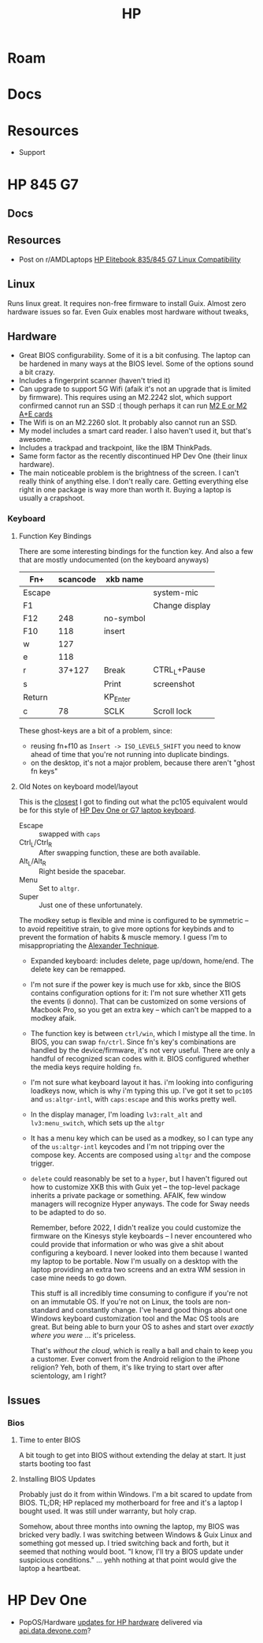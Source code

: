 :PROPERTIES:
:ID:       b6d2c374-bdd0-4034-a27f-c44af23c5d9a
:END:
#+TITLE: HP
#+DESCRIPTION: Apple
#+TAGS:

* Roam

* Docs

* Resources
+ Support

* HP 845 G7

** Docs

** Resources
+ Post on r/AMDLaptops [[https://www.reddit.com/r/AMDLaptops/comments/lg0knl/hp_elitebook_835845_g7_linux_compatibility/][HP Elitebook 835/845 G7 Linux Compatibility]]
** Linux

Runs linux great. It requires non-free firmware to install Guix. Almost zero
hardware issues so far. Even Guix enables most hardware without tweaks,

** Hardware
+ Great BIOS configurability. Some of it is a bit confusing. The laptop can be
  hardened in many ways at the BIOS level. Some of the options sound a bit
  crazy.
+ Includes a fingerprint scanner (haven't tried it)
+ Can upgrade to support 5G Wifi (afaik it's not an upgrade that is limited by
  firmware). This requires using an M2.2242 slot, which support confirmed cannot
  run an SSD :( though perhaps it can run [[https://www.youtube.com/watch?v=4TsJ7t7IBiw][M2 E or M2 A+E cards]]
+ The Wifi is on an M2.2260 slot. It probably also cannot run an SSD.
+ My model includes a smart card reader. I also haven't used it, but that's
  awesome.
+ Includes a trackpad and trackpoint, like the IBM ThinkPads.
+ Same form factor as the recently discontinued HP Dev One (their linux
  hardware).
+ The main noticeable problem is the brightness of the screen. I can't really
  think of anything else. I don't really care. Getting everything else right in
  one package is way more than worth it. Buying a laptop is usually a crapshoot.

*** Keyboard


**** Function Key Bindings

There are some interesting bindings for the function key. And also a few that
are mostly undocumented (on the keyboard anyways)

|--------+----------+-----------+----------------|
| Fn+    | scancode | xkb name  |                |
|--------+----------+-----------+----------------|
| Escape |          |           | system-mic     |
| F1     |          |           | Change display |
| F12    |      248 | no-symbol |                |
| F10    |      118 | insert    |                |
|--------+----------+-----------+----------------|
| w      |      127 |           |                |
| e      |      118 |           |                |
| r      |   37+127 | Break     | CTRL_L+Pause   |
|--------+----------+-----------+----------------|
| s      |          | Print     | screenshot     |
| Return |          | KP_Enter  |                |
|--------+----------+-----------+----------------|
| c      |       78 | SCLK      | Scroll lock    |
|--------+----------+-----------+----------------|
These ghost-keys are a bit of a problem, since:

- reusing fn+f10 as =Insert -> ISO_LEVEL5_SHIFT= you need to know ahead of time
  that you're not running into duplicate bindings.
- on the desktop, it's not a major problem, because there aren't "ghost fn keys"

**** Old Notes on keyboard model/layout
This is the [[https://gitlab.com/redhat/centos-stream/rpms/systemd/-/commit/50665f7e2289b59f92074940708d437b6fc39cd7?page=3][closest]] I got to finding out what the pc105 equivalent would be for
this style of [[https://github.com/pop-os/systemd/blob/d0333cb493888d26e682074391fb8f6b181fe1e4/debian/patches/hp-dev-one.patch#L5][HP Dev One or G7 laptop keyboard]].

+ Escape :: swapped with =caps=
+ Ctrl_L/Ctrl_R :: After swapping function, these are both available.
+ Alt_L/Alt_R :: Right beside the spacebar.
+ Menu :: Set to =altgr=.
+ Super :: Just one of these unfortunately.

The modkey setup is flexible and mine is configured to be symmetric -- to avoid
repeititive strain, to give more options for keybinds and to prevent the
formation of habits & muscle memory. I guess I'm to misappropriating the
[[https://www.google.com/url?sa=t&rct=j&q=&esrc=s&source=web&cd=&cad=rja&uact=8&ved=2ahUKEwisx6iC59n9AhWpn4QIHbZTASYQFnoECAkQAQ&url=https%3A%2F%2Falexandertechnique.com%2F&usg=AOvVaw1Pggnk3DREPyjbHHJrkn3v][Alexander Technique]].

+ Expanded keyboard: includes delete, page up/down, home/end. The delete key can
  be remapped.
+ I'm not sure if the power key is much use for xkb, since the BIOS contains
   configuration options for it: I'm not sure whether X11 gets the events (i
   donno). That can be customized on some versions of Macbook Pro, so you get an
   extra key -- which can't be mapped to a modkey afaik.
+ The function key is between =ctrl/win=, which I mistype all the time. In BIOS,
  you can swap =fn/ctrl=. Since fn's key's combinations are handled by the
  device/firmware, it's not very useful. There are only a handful of recognized
  scan codes with it. BIOS configured whether the media keys require holding =fn=.
+ I'm not sure what keyboard layout it has.  i'm looking into configuring
  loadkeys now, which is why i'm typing this up. I've got it set to =pc105= and
  =us:altgr-intl=, with =caps:escape= and this works pretty well.
+ In the display manager, I'm loading =lv3:ralt_alt= and =lv3:menu_switch=,
  which sets up the =altgr=
+ It has a menu key which can be used as a modkey, so I can type any of the
  =us:altgr-intl= keycodes and I'm not tripping over the compose key. Accents
  are composed using =altgr= and the compose trigger.
+ =delete= could reasonably be set to a =hyper=, but I haven't figured out how
  to customize XKB this with Guix yet -- the top-level package inherits a
  private package or something. AFAIK, few window managers will recognize Hyper
  anyways. The code for Sway needs to be adapted to do so.

  Remember, before 2022, I didn't realize you could customize the firmware on
  the Kinesys style keyboards -- I never encountered who could provide that
  information or who was give a shit about configuring a keyboard. I never
  looked into them because I wanted my laptop to be portable.  Now I'm usually
  on a desktop with the laptop providing an extra two screens and an extra WM
  session in case mine needs to go down.

  This stuff is all incredibly time consuming to configure if you're not on an
  immutable OS. If you're not on Linux, the tools are non-standard and
  constantly change. I've heard good things about one Windows keyboard
  customization tool and the Mac OS tools are great. But being able to burn your
  OS to ashes and start over /exactly where you were/ ... it's priceless.

  That's /without the cloud/, which is really a ball and chain to keep you a
  customer. Ever convert from the Android religion to the iPhone religion? Yeh,
  both of them, it's like trying to start over after scientology, am I right?

** Issues
*** Bios
**** Time to enter BIOS
A bit tough to get into BIOS without extending the delay at start. It just starts booting too fast
**** Installing BIOS Updates
Probably just do it from within Windows. I'm a bit scared to update from
BIOS. TL;DR; HP replaced my motherboard for free and it's a laptop I bought
used. It was still under warranty, but holy crap.

Somehow, about three months into owning the laptop, my BIOS was bricked very
badly. I was switching between Windows & Guix Linux and something got messed
up. I tried switching back and forth, but it seemed that nothing would boot. "I
know, I'll try a BIOS update under suspicious conditions." ... yehh nothing at
that point would give the laptop a heartbeat.

* HP Dev One

+ PopOS/Hardware [[https://github.com/pop-os/hp-vendor][updates for HP hardware]] delivered via [[https://github.com/pop-os/hp-vendor/blob/master_jammy/hp-vendor-client/src/conf.rs#L13-L17][api.data.devone.com]]?
